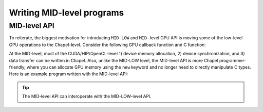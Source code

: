 .. default-domain:: chpl

=============================================
Writing MID-level programs
=============================================

MID-level API
######################

To reiterate, the biggest motivation for introducing ``MID-LOW`` and ``MID`` -level GPU API is moving some of the low-level GPU operations to the Chapel-level. Consider the following GPU callback function and C function:

.. code-block:: chapel
   :caption: vc.hybrid.chpl

   // lo, hi, and N are automatically computed by the GPUIterator
   proc GPUCallBack(lo: int, hi: int, N: int) {
     vcCUDA(A, B, lo, hi, N);
   }

.. code-block:: c
   :caption: vc.cu

   extern "C" {
     void vcCUDA(float* A, float *B, int start, int end, int GPUN) {
       float *dA, *dB;
       cudaMalloc(&dA, sizeof(float) * GPUN);
       cudaMalloc(&dB, sizeof(float) * GPUN);
       cudaMemcpy(dB, B + start, sizeof(float) * GPUN, cudaMemcpyHostToDevice);
       vc<<<ceil(((float)GPUN)/1024), 1024>>>(dA, dB, GPUN);
       cudaDeviceSynchronize();
       cudaMemcpy(A + start, dA, sizeof(float) * GPUN, cudaMemcpyDeviceToHost);
       cudaFree(dA);
       cudaFree(dB);
     }
   }

At the MID-level, most of the CUDA/HIP/OpenCL-level 1) device memory allocation, 2) device synchronization, and 3) data transfer can be written in Chapel. Also, unlike the MID-LOW level, the MID-level API is more Chapel programmer-friendly, where you can allocate GPU memory using the ``new`` keyword and no longer need to directly manipulate C types. Here is an example program written with the MID-level API:


.. code-block:: chapel
   :caption: vc.hybrid.chpl

   proc GPUCallBack(lo: int, hi: int, N: int) {
     // n * sizeof(int) will be automatically allocated onto the device
     var dA = new GPUArray(A);
     var dB = new GPUArray(B);
     dB.toDevice();
     LaunchVC(dA.dPtr(), dB.dPtr(), N: c_size_t);
     dA.fromDevice();
     free(dA, dB);
   }

.. tip:: The MID-level API can interoperate with the MID-LOW-level API.

.. seealso:: :ref:`MID-level API Reference`

